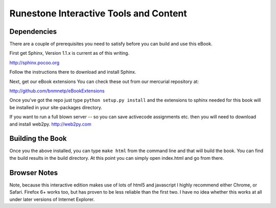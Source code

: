 Runestone Interactive Tools and Content
=======================================


Dependencies
------------

There are a couple of prerequisites you need to satisfy before you
can build and use this eBook.

First get Sphinx, Version 1.1.x is current as of this writing.

http://sphinx.pocoo.org

Follow the instructions there to download and install Sphinx.

Next, get our eBook extensions You can check these out from our
mercurial repository at:

http://github.com/bnmnetp/eBookExtensions

Once you've got the repo just type ``python setup.py install`` and the
extensions to sphinx needed for this book will be installed in your
site-packages directory.

If you want to run a full blown server -- so you can save activecode assignments etc. then you will need to download and install web2py.  http://web2py.com

Building the Book
-----------------

Once you the above installed, you can type ``make html`` from the command
line and that will build the book.  You can find the build results in the
build directory.  At this point you can simply open index.html and go from there.  

Browser Notes
-------------
Note, because this interactive edition makes use of lots of html5 and javascript
I highly recommend either Chrome, or Safari.  Firefox 6+ works too, but has
proven to be less reliable than the first two.  I have no idea whether this works
at all under later versions of Internet Explorer.

